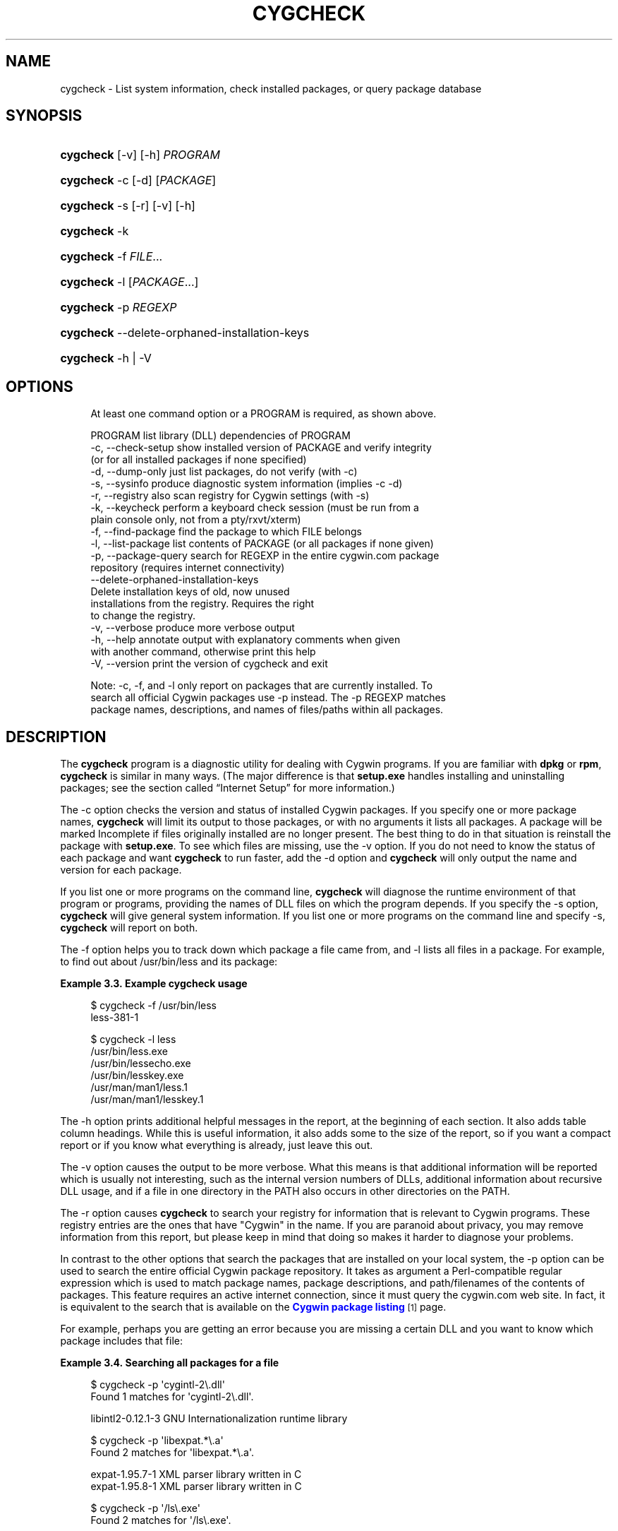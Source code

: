 '\" t
.\"     Title: cygcheck
.\"    Author: [FIXME: author] [see http://www.docbook.org/tdg5/en/html/author]
.\" Generator: DocBook XSL Stylesheets vsnapshot <http://docbook.sf.net/>
.\"      Date: 09/15/2023
.\"    Manual: Cygwin Utilities
.\"    Source: Cygwin Utilities
.\"  Language: English
.\"
.TH "CYGCHECK" "1" "09/15/2023" "Cygwin Utilities" "Cygwin Utilities"
.\" -----------------------------------------------------------------
.\" * Define some portability stuff
.\" -----------------------------------------------------------------
.\" ~~~~~~~~~~~~~~~~~~~~~~~~~~~~~~~~~~~~~~~~~~~~~~~~~~~~~~~~~~~~~~~~~
.\" http://bugs.debian.org/507673
.\" http://lists.gnu.org/archive/html/groff/2009-02/msg00013.html
.\" ~~~~~~~~~~~~~~~~~~~~~~~~~~~~~~~~~~~~~~~~~~~~~~~~~~~~~~~~~~~~~~~~~
.ie \n(.g .ds Aq \(aq
.el       .ds Aq '
.\" -----------------------------------------------------------------
.\" * set default formatting
.\" -----------------------------------------------------------------
.\" disable hyphenation
.nh
.\" disable justification (adjust text to left margin only)
.ad l
.\" -----------------------------------------------------------------
.\" * MAIN CONTENT STARTS HERE *
.\" -----------------------------------------------------------------
.SH "NAME"
cygcheck \- List system information, check installed packages, or query package database
.SH "SYNOPSIS"
.HP \w'\fBcygcheck\fR\ 'u
\fBcygcheck\fR [\-v] [\-h] \fIPROGRAM\fR
.HP \w'\fBcygcheck\fR\ 'u
\fBcygcheck\fR \-c [\-d] [\fIPACKAGE\fR]
.HP \w'\fBcygcheck\fR\ 'u
\fBcygcheck\fR \-s [\-r] [\-v] [\-h]
.HP \w'\fBcygcheck\fR\ 'u
\fBcygcheck\fR \-k
.HP \w'\fBcygcheck\fR\ 'u
\fBcygcheck\fR \-f \fIFILE\fR...
.HP \w'\fBcygcheck\fR\ 'u
\fBcygcheck\fR \-l [\fIPACKAGE\fR...]
.HP \w'\fBcygcheck\fR\ 'u
\fBcygcheck\fR \-p\ \fIREGEXP\fR
.HP \w'\fBcygcheck\fR\ 'u
\fBcygcheck\fR \-\-delete\-orphaned\-installation\-keys
.HP \w'\fBcygcheck\fR\ 'u
\fBcygcheck\fR \-h | \-V 
.SH "OPTIONS"
.sp
.if n \{\
.RS 4
.\}
.nf
At least one command option or a PROGRAM is required, as shown above\&.

  PROGRAM              list library (DLL) dependencies of PROGRAM
  \-c, \-\-check\-setup    show installed version of PACKAGE and verify integrity
                       (or for all installed packages if none specified)
  \-d, \-\-dump\-only      just list packages, do not verify (with \-c)
  \-s, \-\-sysinfo        produce diagnostic system information (implies \-c \-d)
  \-r, \-\-registry       also scan registry for Cygwin settings (with \-s)
  \-k, \-\-keycheck       perform a keyboard check session (must be run from a
                       plain console only, not from a pty/rxvt/xterm)
  \-f, \-\-find\-package   find the package to which FILE belongs
  \-l, \-\-list\-package   list contents of PACKAGE (or all packages if none given)
  \-p, \-\-package\-query  search for REGEXP in the entire cygwin\&.com package
                       repository (requires internet connectivity)
  \-\-delete\-orphaned\-installation\-keys
                       Delete installation keys of old, now unused
                       installations from the registry\&.  Requires the right
                       to change the registry\&.
  \-v, \-\-verbose        produce more verbose output
  \-h, \-\-help           annotate output with explanatory comments when given
                       with another command, otherwise print this help
  \-V, \-\-version        print the version of cygcheck and exit

Note: \-c, \-f, and \-l only report on packages that are currently installed\&. To
  search all official Cygwin packages use \-p instead\&.  The \-p REGEXP matches
  package names, descriptions, and names of files/paths within all packages\&.
.fi
.if n \{\
.RE
.\}
.SH "DESCRIPTION"
.PP
The
\fBcygcheck\fR
program is a diagnostic utility for dealing with Cygwin programs\&. If you are familiar with
\fBdpkg\fR
or
\fBrpm\fR,
\fBcygcheck\fR
is similar in many ways\&. (The major difference is that
\fBsetup\&.exe\fR
handles installing and uninstalling packages; see
the section called \(lqInternet Setup\(rq
for more information\&.)
.PP
The
\-c
option checks the version and status of installed Cygwin packages\&. If you specify one or more package names,
\fBcygcheck\fR
will limit its output to those packages, or with no arguments it lists all packages\&. A package will be marked
Incomplete
if files originally installed are no longer present\&. The best thing to do in that situation is reinstall the package with
\fBsetup\&.exe\fR\&. To see which files are missing, use the
\-v
option\&. If you do not need to know the status of each package and want
\fBcygcheck\fR
to run faster, add the
\-d
option and
\fBcygcheck\fR
will only output the name and version for each package\&.
.PP
If you list one or more programs on the command line,
\fBcygcheck\fR
will diagnose the runtime environment of that program or programs, providing the names of DLL files on which the program depends\&. If you specify the
\-s
option,
\fBcygcheck\fR
will give general system information\&. If you list one or more programs on the command line and specify
\-s,
\fBcygcheck\fR
will report on both\&.
.PP
The
\-f
option helps you to track down which package a file came from, and
\-l
lists all files in a package\&. For example, to find out about
/usr/bin/less
and its package:
.PP
\fBExample\ \&3.3.\ \&Example cygcheck usage\fR
.sp
.if n \{\
.RS 4
.\}
.nf
$ cygcheck \-f /usr/bin/less
less\-381\-1

$ cygcheck \-l less
/usr/bin/less\&.exe
/usr/bin/lessecho\&.exe
/usr/bin/lesskey\&.exe
/usr/man/man1/less\&.1
/usr/man/man1/lesskey\&.1
.fi
.if n \{\
.RE
.\}
.PP
The
\-h
option prints additional helpful messages in the report, at the beginning of each section\&. It also adds table column headings\&. While this is useful information, it also adds some to the size of the report, so if you want a compact report or if you know what everything is already, just leave this out\&.
.PP
The
\-v
option causes the output to be more verbose\&. What this means is that additional information will be reported which is usually not interesting, such as the internal version numbers of DLLs, additional information about recursive DLL usage, and if a file in one directory in the PATH also occurs in other directories on the PATH\&.
.PP
The
\-r
option causes
\fBcygcheck\fR
to search your registry for information that is relevant to Cygwin programs\&. These registry entries are the ones that have "Cygwin" in the name\&. If you are paranoid about privacy, you may remove information from this report, but please keep in mind that doing so makes it harder to diagnose your problems\&.
.PP
In contrast to the other options that search the packages that are installed on your local system, the
\-p
option can be used to search the entire official Cygwin package repository\&. It takes as argument a Perl\-compatible regular expression which is used to match package names, package descriptions, and path/filenames of the contents of packages\&. This feature requires an active internet connection, since it must query the
cygwin\&.com
web site\&. In fact, it is equivalent to the search that is available on the
\m[blue]\fBCygwin package listing\fR\m[]\&\s-2\u[1]\d\s+2
page\&.
.PP
For example, perhaps you are getting an error because you are missing a certain DLL and you want to know which package includes that file:
.PP
\fBExample\ \&3.4.\ \&Searching all packages for a file\fR
.sp
.if n \{\
.RS 4
.\}
.nf
$ cygcheck \-p \*(Aqcygintl\-2\e\&.dll\*(Aq
Found 1 matches for \*(Aqcygintl\-2\e\&.dll\*(Aq\&.

libintl2\-0\&.12\&.1\-3         GNU Internationalization runtime library

$ cygcheck \-p \*(Aqlibexpat\&.*\e\&.a\*(Aq
Found 2 matches for \*(Aqlibexpat\&.*\e\&.a\*(Aq\&.

expat\-1\&.95\&.7\-1            XML parser library written in C
expat\-1\&.95\&.8\-1            XML parser library written in C

$ cygcheck \-p \*(Aq/ls\e\&.exe\*(Aq
Found 2 matches for \*(Aq/ls\e\&.exe\*(Aq\&.

coreutils\-5\&.2\&.1\-5         GNU core utilities (includes fileutils, sh\-utils and textutils)
coreutils\-5\&.3\&.0\-6         GNU core utilities (includes fileutils, sh\-utils and textutils)
.fi
.if n \{\
.RE
.\}
.PP
Note that this option takes a regular expression, not a glob or wildcard\&. This means that you need to use
\&.*
if you want something similar to the wildcard
*
commonly used in filename globbing\&. Similarly, to match the period character you should use
\e\&.
since the
\&.
character in a regexp is a metacharacter that will match any character\&. Also be aware that the characters such as
\e
and
*
are shell metacharacters, so they must be either escaped or quoted, as in the example above\&.
.PP
The third example above illustrates that if you want to match a whole filename, you should include the
/
path seperator\&. In the given example this ensures that filenames that happen to end in
ls\&.exe
such as
ncftpls\&.exe
are not shown\&. Note that this use does not mean "look for packages with
ls
in the root directory," since the
/
can match anywhere in the path\&. It\*(Aqs just there to anchor the match so that it matches a full filename\&.
.PP
By default the matching is case\-sensitive\&. To get a case insensitive match, begin your regexp with
(?i)
which is a PCRE\-specific feature\&. For complete documentation on Perl\-compatible regular expression syntax and options, read the
\fBperlre\fR
manpage, or one of many websites such as
perldoc\&.com
that document the Perl language\&.
.PP
The
\fBcygcheck\fR
program should be used to send information about your system for troubleshooting when requested\&. When asked to run this command save the output so that you can email it, for example:
.sp
.if n \{\
.RS 4
.\}
.nf
$ \fBcygcheck \-s \-v \-r \-h > cygcheck_output\&.txt\fR
.fi
.if n \{\
.RE
.\}
.PP
Each Cygwin DLL stores its path and installation key in the registry\&. This allows troubleshooting of problems which could be a result of having multiple concurrent Cygwin installations\&. However, if you\*(Aqre experimenting a lot with different Cygwin installation paths, your registry could accumulate a lot of old Cygwin installation entries for which the installation doesn\*(Aqt exist anymore\&. To get rid of these orphaned registry entries, use the
\fBcygcheck \-\-delete\-orphaned\-installation\-keys\fR
command\&.
.SH "COPYRIGHT"
.br
.PP
Copyright \(co Cygwin authors
.PP
Permission is granted to make and distribute verbatim copies of this documentation provided the copyright notice and this permission notice are preserved on all copies.
.PP
Permission is granted to copy and distribute modified versions of this documentation under the conditions for verbatim copying, provided that the entire resulting derived work is distributed under the terms of a permission notice identical to this one.
.PP
Permission is granted to copy and distribute translations of this documentation into another language, under the above conditions for modified versions, except that this permission notice may be stated in a translation approved by the Free Software Foundation.
.sp
.SH "NOTES"
.IP " 1." 4
Cygwin package listing
.RS 4
\%https://cygwin.com/packages/
.RE
